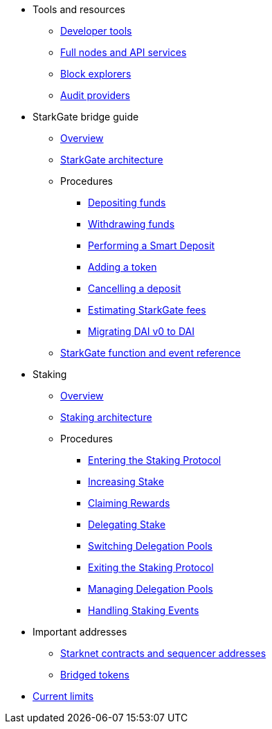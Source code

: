* Tools and resources

** xref:devtools.adoc[Developer tools]

** xref:api-services.adoc[Full nodes and API services]

** xref:ref-block-explorers.adoc[Block explorers]

** xref:audit.adoc[Audit providers]

* StarkGate bridge guide
** xref:starkgate:overview.adoc[Overview]
** xref:starkgate:architecture.adoc[StarkGate architecture]
** Procedures
*** xref:starkgate:depositing.adoc[Depositing funds]
*** xref:starkgate:withdrawing.adoc[Withdrawing funds]
*** xref:starkgate:automated-actions-with-bridging.adoc[Performing a Smart Deposit]
*** xref:starkgate:adding-a-token.adoc[Adding a token]
*** xref:starkgate:cancelling-a-deposit.adoc[Cancelling a deposit]
*** xref:starkgate:estimating-fees.adoc[Estimating StarkGate fees]
*** xref:dai-token-migration.adoc[Migrating DAI v0 to DAI]
** xref:starkgate:function-reference.adoc[StarkGate function and event reference]

* Staking
** xref:staking:overview.adoc[Overview]
** xref:staking:architecture.adoc[Staking architecture]
** Procedures
*** xref:staking:entering-staking.adoc[Entering the Staking Protocol]
*** xref:staking:increasing-staking.adoc[Increasing Stake]
*** xref:staking:claiming-rewards.adoc[Claiming Rewards]
*** xref:staking:delegating-stake.adoc[Delegating Stake]
*** xref:staking:switching-delegation_pools.adoc[Switching Delegation Pools]
*** xref:staking:exiting-staking.adoc[Exiting the Staking Protocol]
*** xref:staking:managing-delegation-pools.adoc[Managing Delegation Pools]
*** xref:staking:handling_staking_events.adoc[Handling Staking Events]

* Important addresses
** xref:important-addresses.adoc[Starknet contracts and sequencer addresses]
** xref:bridged-tokens.adoc[Bridged tokens]

* xref:limits-and-triggers.adoc[Current limits]